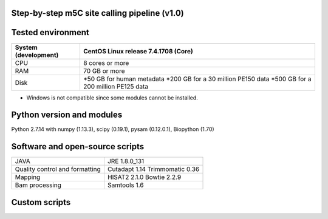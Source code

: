Step-by-step m5C site calling pipeline (v1.0)
======================================================================================


Tested environment
======================================================================================
+--------------------+------------------------------------+
|System (development)|CentOS Linux release 7.4.1708 (Core)|
+====================+====================================+
|CPU                 |8 cores or more                     |
+--------------------+------------------------------------+
|RAM                 |70 GB or more                       |
+--------------------+------------------------------------+
|Disk                |*50 GB for human metadata           |
|                    |*200 GB for a 30 million PE150 data |
|                    |*500 GB for a 200 million PE125 data|
+--------------------+------------------------------------+
* Windows is not compatible since some modules cannot be installed.


Python version and modules
======================================================================================
Python 2.7.14 with numpy (1.13.3), scipy (0.19.1), pysam (0.12.0.1), Biopython (1.70)


Software and open-source scripts
======================================================================================
+------------------------------+-----------------+
|JAVA                          |JRE 1.8.0_131    |
+------------------------------+-----------------+
|Quality control and           |Cutadapt 1.14    |
|formatting                    |Trimmomatic 0.36 |
+------------------------------+-----------------+
|Mapping                       |HISAT2 2.1.0     |
|                              |Bowtie 2.2.9     |
+------------------------------+-----------------+
|Bam processing                |Samtools 1.6     |
+------------------------------+-----------------+


Custom scripts
======================================================================================
+----------------------------------------+-------------------------------------+
|Name                                    |Usage                                |
+========================================+=====================================+
|Metadata generation                                                           |
+========================================+=====================================+
|gtf2anno.py                             |Transfer GTF to UCSC annotation      |
|                                        |table (Ensembl format only)          |
+----------------------------------------+-------------------------------------+
|gtf2genelist.py                         |Extract gene/isoform information from|
|                                        |GTF (Ensembl format only)            |
+----------------------------------------+-------------------------------------+
|anno_to_base.py                         |Annotate each base in GTF            |
+----------------------------------------+-------------------------------------+
|anno_to_base_remove_redundance.py       |Remove the redundance                |
+----------------------------------------+-------------------------------------+
|fasta_c2t.py                            |Convert Cs in fasta to Ts            |
+----------------------------------------+-------------------------------------+
|BS_hisat2_index.py                      |Build HISAT2 indexes                 |
+----------------------------------------+-------------------------------------+
|ref_sizes.py                            |Extract the lengths of the references|
+----------------------------------------+-------------------------------------+
|Alignment and pileup                                                          |
+========================================+=====================================+
|BS_hisat2.py                            |Map reads to the genome              |
+----------------------------------------+-------------------------------------+
|BS_bowtie2.py                           |Map reads to the transcriptome       |
+----------------------------------------+-------------------------------------+
|Bam_transcriptome_to_genome_v1.0.py     |Convert transcriptome alignment to   |
|                                        |genome alignment (BAM to BAM)        |
+----------------------------------------+-------------------------------------+
|concat_bam.py                           |Merge BAM files                      |
+----------------------------------------+-------------------------------------+
|pileup_genome_multiprocessing_v1.4.py   |Split the reference and pileup in a  |
|                                        |multiprocessing manner               |
+----------------------------------------+-------------------------------------+
|m5C_pileup_formatter.py                 |Format pileups                       |
+----------------------------------------+-------------------------------------+
|Call sites                                                                    |
+========================================+=====================================+
|m5C_caller.py                           |Call m5C sites from the formatted    |
|                                        |pileup files                         |
+----------------------------------------+-------------------------------------+
|m5C_caller_multiple.py                  |Call m5C sites from multiple samples |
+----------------------------------------+-------------------------------------+
|m5C_intersection_ single_r1.py          |Identify m5C sites in each sample    |
+----------------------------------------+-------------------------------------+
|m5C_intersection_ multi_r1.py           |Identify m5C sites in replicates     |
+----------------------------------------+-------------------------------------+



